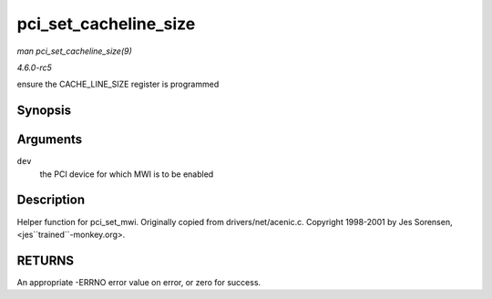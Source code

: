 .. -*- coding: utf-8; mode: rst -*-

.. _API-pci-set-cacheline-size:

======================
pci_set_cacheline_size
======================

*man pci_set_cacheline_size(9)*

*4.6.0-rc5*

ensure the CACHE_LINE_SIZE register is programmed


Synopsis
========

.. c:function:: int pci_set_cacheline_size( struct pci_dev * dev )

Arguments
=========

``dev``
    the PCI device for which MWI is to be enabled


Description
===========

Helper function for pci_set_mwi. Originally copied from
drivers/net/acenic.c. Copyright 1998-2001 by Jes Sorensen,
<jes``trained``-monkey.org>.


RETURNS
=======

An appropriate -ERRNO error value on error, or zero for success.


.. ------------------------------------------------------------------------------
.. This file was automatically converted from DocBook-XML with the dbxml
.. library (https://github.com/return42/sphkerneldoc). The origin XML comes
.. from the linux kernel, refer to:
..
.. * https://github.com/torvalds/linux/tree/master/Documentation/DocBook
.. ------------------------------------------------------------------------------
